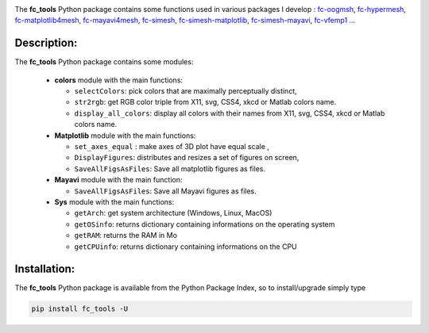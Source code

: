 .. _fc-bench: http://www.math.univ-paris13.fr/~cuvelier/software/Python/fc-bench.html

.. _fc-tools: http://www.math.univ-paris13.fr/~cuvelier/software/Python/fc-tools.html

.. _fc-matplotlib4mesh: http://www.math.univ-paris13.fr/~cuvelier/software/Python/fc-matplotlib4mesh.html

.. _fc-mayavi4mesh: http://www.math.univ-paris13.fr/~cuvelier/software/Python/fc-mayavi4mesh.html 

.. _fc-oogmsh: http://www.math.univ-paris13.fr/~cuvelier/software/fc-oogmsh-Python.html 

.. _fc-hypermesh: http://www.math.univ-paris13.fr/~cuvelier/software/fc-hypermesh-Python.html 

.. _fc-simesh: http://www.math.univ-paris13.fr/~cuvelier/software/fc-simesh-Python.html

.. _fc-simesh-matplotlib: http://www.math.univ-paris13.fr/~cuvelier/software/Python/fc-simesh-matplotlib.html 
   
.. _fc-simesh-mayavi: http://www.math.univ-paris13.fr/~cuvelier/software/Python/fc-simesh-mayavi.html 

.. _fc-vfemp1: http://www.math.univ-paris13.fr/~cuvelier/software/Python/fc-vfemp1.html 

.. image:: http://www.math.univ-paris13.fr/~cuvelier/software/codes/Python/fc-tools/pyfc-tools_400.png
  :width: 400px
  :align: center

The **fc\_tools** Python package contains some functions used in various packages I develop : `fc-oogmsh`_, `fc-hypermesh`_, `fc-matplotlib4mesh`_, `fc-mayavi4mesh`_, `fc-simesh`_, `fc-simesh-matplotlib`_, `fc-simesh-mayavi`_, `fc-vfemp1`_ ...
   
Description:
------------   

The **fc\_tools** Python package contains some modules:
  
  - **colors** module with the main functions:
  
    - ``selectColors``: pick colors that are maximally perceptually distinct,
    - ``str2rgb``: get RGB color triple from X11, svg, CSS4, xkcd or Matlab colors name.
    - ``display_all_colors``: display all colors with their names from X11, svg, CSS4, xkcd or Matlab colors name.
     
  - **Matplotlib** module with the main functions:
  
    - ``set_axes_equal`` : make axes of 3D plot have equal scale ,
    - ``DisplayFigures``: distributes and resizes a set of figures on screen,
    - ``SaveAllFigsAsFiles``: Save all matplotlib figures as files.
    
  - **Mayavi** module with the main function:
  
    - ``SaveAllFigsAsFiles``: Save all Mayavi figures as files.
    
  - **Sys** module with the main functions:
  
    - ``getArch``: get system architecture (Windows, Linux, MacOS)
    - ``getOSinfo``: returns dictionary containing informations on the operating system
    - ``getRAM``:  returns the RAM in Mo
    - ``getCPUinfo``: returns dictionary containing informations on the CPU
  


Installation:
-------------

The **fc\_tools** Python package is available from the Python Package Index, so to install/upgrade simply type

.. code:: 

    pip install fc_tools -U
    
